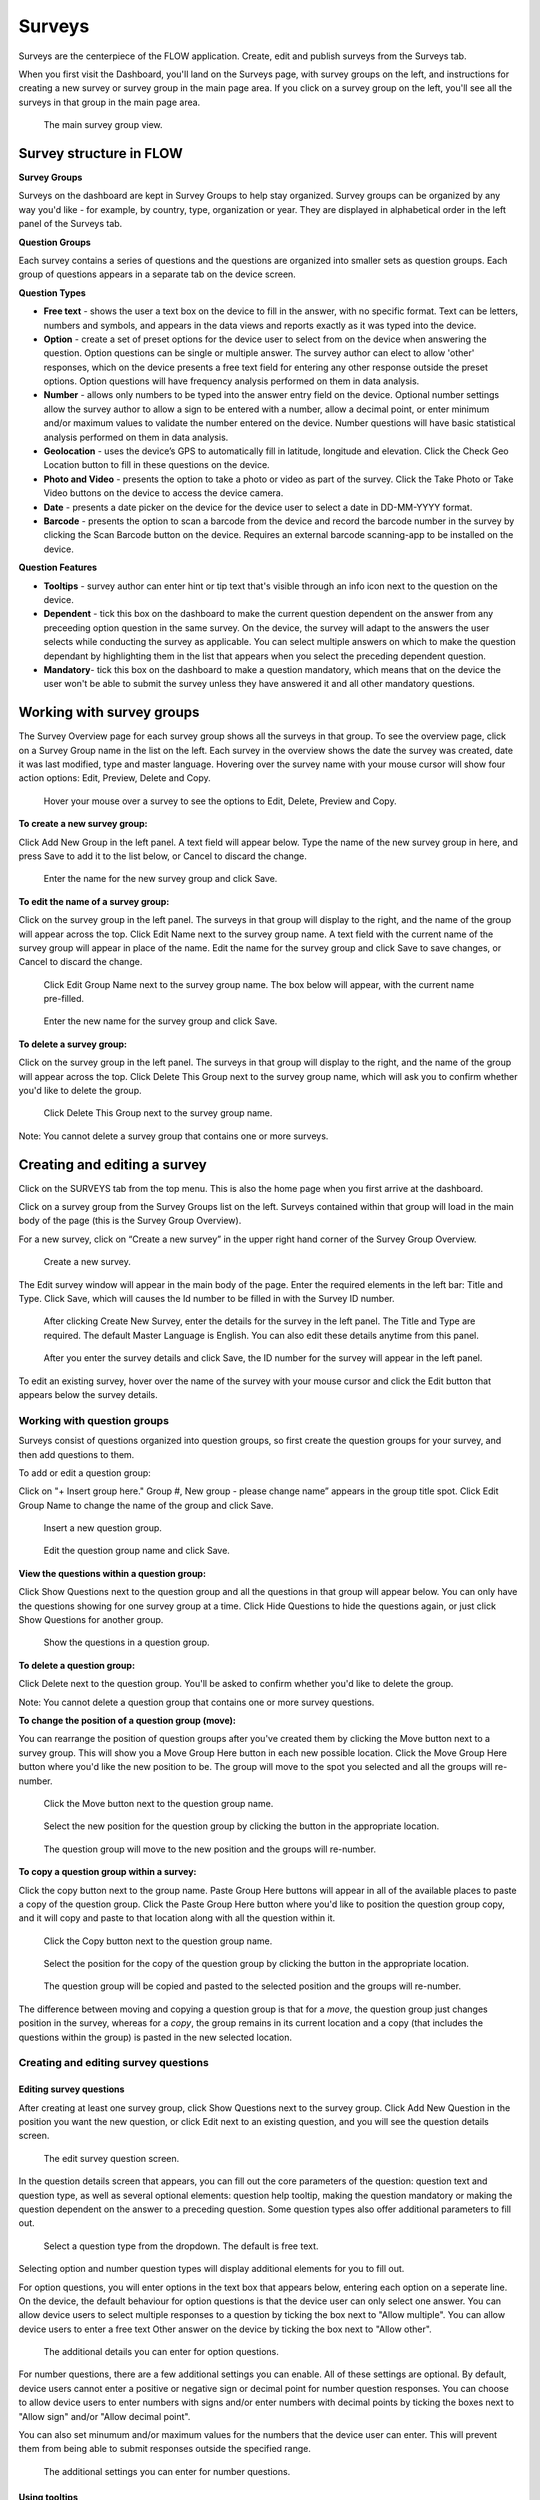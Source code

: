 Surveys
=======

Surveys are the centerpiece of the FLOW application. Create, edit and publish surveys from the Surveys tab. 

When you first visit the Dashboard, you'll land on the Surveys page, with survey groups on the left, and instructions for creating a new survey or survey group in the main page area. If you click on a survey group on the left, you'll see all the surveys in that group in the main page area.

 .. figure:: img/2-surveys_groupview.png
   :width: 600 px
   :alt: image of dashboard
   :align: center 

   The main survey group view.

Survey structure in FLOW
------------------------

**Survey Groups**

Surveys on the dashboard are kept in Survey Groups to help stay organized. Survey groups can be organized by any way you'd like - for example, by country, type, organization or year. They are displayed in alphabetical order in the left panel of the Surveys tab.

**Question Groups**

Each survey contains a series of questions and the questions are organized into smaller sets as question groups.  Each group of questions appears in a separate tab on the device screen. 

**Question Types**

* **Free text** - shows the user a text box on the device to fill in the answer, with no specific format. Text can be letters, numbers and symbols, and appears in the data views and reports exactly as it was typed into the device.
* **Option** - create a set of preset options for the device user to select from on the device when answering the question. Option questions can be single or multiple answer. The survey author can elect to allow 'other' responses, which on the device presents a free text field for entering any other response outside the preset options. Option questions will have frequency analysis performed on them in data analysis.
* **Number** - allows only numbers to be typed into the answer entry field on the device. Optional number settings allow the survey author to allow a sign to be entered with a number, allow a decimal point, or enter minimum and/or maximum values to validate the number entered on the device. Number questions will have basic statistical analysis performed on them in data analysis.
* **Geolocation** - uses the device’s GPS to automatically fill in latitude, longitude and elevation. Click the Check Geo Location button to fill in these questions on the device.
* **Photo and Video** - presents the option to take a photo or video as part of the survey. Click the Take Photo or Take Video buttons on the device to access the device camera.
* **Date** - presents a date picker on the device for the device user to select a date in DD-MM-YYYY format.
* **Barcode** - presents the option to scan a barcode from the device and record the barcode number in the survey by clicking the Scan Barcode button on the device. Requires an external barcode scanning-app to be installed on the device.

**Question Features**

* **Tooltips** - survey author can enter hint or tip text that's visible through an info icon next to the question on the device.
* **Dependent** - tick this box on the dashboard to make the current question dependent on the answer from any preceeding option question in the same survey. On the device, the survey will adapt to the answers the user selects while conducting the survey as applicable. You can select multiple answers on which to make the question dependant by highlighting them in the list that appears when you select the preceding dependent question.
* **Mandatory**- tick this box on the dashboard to make a question mandatory, which means that on the device the user won't be able to submit the survey unless they have answered it and all other mandatory questions.

Working with survey groups
--------------------------

The Survey Overview page for each survey group shows all the surveys in that group. To see the overview page, click on a Survey Group name in the list on the left. Each survey in the overview shows the date the survey was created, date it was last modified, type and master language. Hovering over the survey name with your mouse cursor will show four action options: Edit, Preview, Delete and Copy.

 .. figure:: img/2-surveys_highlightsurvey.png
   :width: 600 px
   :alt: image of dashboard
   :align: center 

   Hover your mouse over a survey to see the options to Edit, Delete, Preview and Copy.

**To create a new survey group:**

Click Add New Group in the left panel. A text field will appear below. Type the name of the new survey group in here, and press Save to add it to the list below, or Cancel to discard the change.

 .. figure:: img/2-surveys_createsurveygroup.png
   :width: 600 px
   :alt: image of dashboard
   :align: center 

   Enter the name for the new survey group and click Save.

**To edit the name of a survey group:**

Click on the survey group in the left panel. The surveys in that group will display to the right, and the name of the group will appear across the top. Click Edit Name next to the survey group name. A text field with the current name of the survey group will appear in place of the name. Edit the name for the survey group and click Save to save changes, or Cancel to discard the change.

 .. figure:: img/2-surveys_editsurveygroupname_button.png
   :width: 600 px
   :alt: image of dashboard
   :align: center 

   Click Edit Group Name next to the survey group name. The box below will appear, with the current name pre-filled.

 .. figure:: img/2-surveys_editsurveygroupname_entertext.png
   :width: 600 px
   :alt: image of dashboard
   :align: center 

   Enter the new name for the survey group and click Save.

**To delete a survey group:**

Click on the survey group in the left panel. The surveys in that group will display to the right, and the name of the group will appear across the top. Click Delete This Group next to the survey group name, which will ask you to confirm whether you'd like to delete the group.

 .. figure:: img/2-surveys_deletesurveygroup_button.png
   :width: 600 px
   :alt: image of dashboard
   :align: center 

   Click Delete This Group next to the survey group name. 

Note: You cannot delete a survey group that contains one or more surveys.


Creating and editing a survey
-----------------------------

Click on the SURVEYS tab from the top menu. This is also the home page when you first arrive at the dashboard.

Click on a survey group from the Survey Groups list on the left. Surveys contained within that group will load in the main body of the page (this is the Survey Group Overview). 

For a new survey, click on “Create a new survey” in the upper right hand corner of the Survey Group Overview. 

 .. figure:: img/2-surveys_createnewsurvey_button.png
   :width: 600 px
   :alt: image of dashboard
   :align: center 

   Create a new survey.

The Edit survey window will appear in the main body of the page. Enter the required elements in the left bar: Title and Type. Click Save, which will causes the Id number to be filled in with the Survey ID number.

 .. figure:: img/2-surveys_enternewsurveydetails.png
   :width: 600 px
   :alt: image of dashboard
   :align: center 

   After clicking Create New Survey, enter the details for the survey in the left panel. The Title and Type are required. The default Master Language is English. You can also edit these details anytime from this panel.
   
 .. figure:: img/2-surveys_versionnumber.png
   :width: 600 px
   :alt: image of dashboard
   :align: center 

   After you enter the survey details and click Save, the ID number for the survey will appear in the left panel.

To edit an existing survey, hover over the name of the survey with your mouse cursor and click the Edit button that appears below the survey details.

Working with question groups
~~~~~~~~~~~~~~~~~~~~~~~~~~~~

Surveys consist of questions organized into question groups, so first create the question groups for your survey, and then add questions to them.

To add or edit a question group:

Click on "+ Insert group here." Group #, New group - please change name” appears in the group title spot. Click Edit Group Name to change the name of the group and click Save. 

 .. figure:: img/2-surveys_insertquestiongroup_button.png
   :width: 600 px
   :alt: image of dashboard
   :align: center 

   Insert a new question group.
   
 .. figure:: img/2-surveys_editquestiongroupname.png
   :width: 600 px
   :alt: image of dashboard
   :align: center 

   Edit the question group name and click Save.

**View the questions within a question group:**

Click Show Questions next to the question group and all the questions in that group will appear below. You can only have the questions showing for one survey group at a time. Click Hide Questions to hide the questions again, or just click Show Questions for another group.

 .. figure:: img/2-surveys_showquestions.png
   :width: 600 px
   :alt: image of dashboard
   :align: center 

   Show the questions in a question group.

**To delete a question group:**

Click Delete next to the question group. You'll be asked to confirm whether you'd like to delete the group. 

Note: You cannot delete a question group that contains one or more survey questions.

**To change the position of a question group (move):**

You can rearrange the position of question groups after you've created them by clicking the Move button next to a survey group. This will show you a Move Group Here button in each new possible location. Click the Move Group Here button where you'd like the new position to be. The group will move to the spot you selected and all the groups will re-number.

 .. figure:: img/2-surveys_movequestiongroup_button.png
   :width: 600 px
   :alt: image of dashboard
   :align: center 

   Click the Move button next to the question group name.
   
 .. figure:: img/2-surveys_movequestiongroup.png
   :width: 600 px
   :alt: image of dashboard
   :align: center 

   Select the new position for the question group by clicking the button in the appropriate location.
   
 .. figure:: img/2-surveys_movequestiongroup_result.png
   :width: 600 px
   :alt: image of dashboard
   :align: center 

   The question group will move to the new position and the groups will re-number.

**To copy a question group within a survey:**

Click the copy button next to the group name. Paste Group Here buttons will appear in all of the available places to paste a copy of the question group. Click the Paste Group Here button where you'd like to position the question group copy, and it will copy and paste to that location along with all the question within it.

 .. figure:: img/2-surveys_copyquestiongroup_button.png
   :width: 600 px
   :alt: image of dashboard
   :align: center 

   Click the Copy button next to the question group name.
   
 .. figure:: img/2-surveys_copyquestiongroup.png
   :width: 600 px
   :alt: image of dashboard
   :align: center 

   Select the position for the copy of the question group by clicking the button in the appropriate location.
   
 .. figure:: img/2-surveys_copyquestiongroup_result.png
   :width: 600 px
   :alt: image of dashboard
   :align: center 

   The question group will be copied and pasted to the selected position and the groups will re-number.
   
The difference between moving and copying a question group is that for a *move*, the question group just changes position in the survey, whereas for a *copy*, the group remains in its current location and a copy (that includes the questions within the group) is pasted in the new selected location.

Creating and editing survey questions
~~~~~~~~~~~~~~~~~~~~~~~~~~~~~~~~~~~~~

Editing survey questions
++++++++++++++++++++++++

After creating at least one survey group, click Show Questions next to the survey group. Click Add New Question in the position you want the new question, or click Edit next to an existing question, and you will see the question details screen.

 .. figure:: img/2-surveys_editquestionscreen.png
   :width: 600 px
   :alt: image of dashboard
   :align: center 

   The edit survey question screen.

In the question details screen that appears, you can fill out the core parameters of the question: question text and question type, as well as several optional elements: question help tooltip, making the question mandatory or making the question dependent on the answer to a preceding question. Some question types also offer additional parameters to fill out.

 .. figure:: img/2-surveys_editquestion_qtypes.png
   :width: 600 px
   :alt: image of dashboard
   :align: center 

   Select a question type from the dropdown. The default is free text.
   
Selecting option and number question types will display additional elements for you to fill out. 

For option questions, you will enter options in the text box that appears below, entering each option on a seperate line. On the device, the default behaviour for option questions is that the device user can only select one answer. You can allow device users to select multiple responses to a question by ticking the box next to "Allow multiple". You can allow device users to enter a free text Other answer on the device by ticking the box next to "Allow other".

 .. figure:: img/2-surveys_editquestion_optiondetails.png
   :width: 600 px
   :alt: image of dashboard
   :align: center 

   The additional details you can enter for option questions.

For number questions, there are a few additional settings you can enable. All of these settings are optional. By default, device users cannot enter a positive or negative sign or decimal point for number question responses. You can choose to allow device users to enter numbers with signs and/or enter numbers with decimal points by ticking the boxes next to "Allow sign" and/or "Allow decimal point".

You can also set minumum and/or maximum values for the numbers that the device user can enter. This will prevent them from being able to submit responses outside the specified range.

 .. figure:: img/2-surveys_editquestion_numbersettings.png
   :width: 600 px
   :alt: image of dashboard
   :align: center 

   The additional settings you can enter for number questions.

Using tooltips
++++++++++++++

In the optional Question help tooltip text field, you can enter text that might help the device user complete this question. This will display to the device user as a small info icon that they can tap to see the tooltip.

Using dependent questions
+++++++++++++++++++++++++

You can build FLOW surveys that are adaptive to the answers provided by the respondent, so that the questions that appear on the device screen while the survey is being conducted will change according to the answers to previous questions. These are dependent questions.

Dependent questions operate on option questions that preceed the dependent question. 

To set a dependency, tick the box next to "Dependent" in the question detail screen. This will display a dropdown list that contains all the option questions that preceed the current question. Select the question upon which you want the current question to be dependent. The possible responses to that question will appear below. Tick the box next to the response, and the current question will only appear on the device if that response is selected. You can also select more than one response.

 .. figure:: img/2-surveys_editquestion_settingdependency.png
   :width: 600 px
   :alt: image of dashboard
   :align: center 

   Setting the dependent question.
   
 .. figure:: img/2-surveys_editquestion_settingdependencyresponse.png
   :width: 600 px
   :alt: image of dashboard
   :align: center 

   Setting the dependent question response.

When you are finished, click Save Question at the bottom of the question details screen, which will return you to the list of questions for that group and you can continue building or editing the survey. 


Previewing a survey
+++++++++++++++++++

At any point, you can preview a survey by clicking the preview button on the bottom of the left panel in Edit survey, or from the Survey Overview by hovering over the name of the survey with your mouse cursor and clicking Preview under the survey details.

 .. figure:: img/2-surveys_preview_survey.png
   :width: 600 px
   :alt: image of dashboard
   :align: center 

   The Preview button from the survey screen.
   
 .. figure:: img/2-surveys_preview_surveygroup.png
   :width: 600 px
   :alt: image of dashboard
   :align: center 

   The Preview button from the survey group screen.

The survey preview shows you the survey as it currently stands. It will show you all of the questions in the survey, but if you begin to fill it out and there are dependent questions, the survey display will adapt to the responses. Any responses filled in the preview screen will be discarded when you close the preview window.

 .. figure:: img/2-surveys_preview_pop.png
   :width: 600 px
   :alt: image of dashboard
   :align: center 

   A survey preview.


Publishing a survey
-------------------

When you are ready to make a survey available to a set of devices, you'll need to publish it. Up until this point, you can use Save to store all your changes. Click Publish at the bottom of the left panel in Edit Survey to publish the survey and make it available for assigning to devices. You can see the publishing status of the survey in the left panel of the Edit survey screen.

 .. figure:: img/2-surveys_publish_button.png
   :width: 600 px
   :alt: image of dashboard
   :align: center 

   The publish survey button.

Clicking publish displays a pop up window: “Publishing survey: The survey has been published. Please consult the messages tab to see if the publishing has succeeded. This may take a few minutes.” Click OK to dismiss the pop-up.

 .. figure:: img/2-surveys_publish_pop.png
   :width: 600 px
   :alt: image of dashboard
   :align: center 

   After you click publish, a pop up window displays telling you to check the Messages page to confirm that they survey successfully published.

Click the MESSAGES tab from the top menu to move over to the Messages page to confirm survey publishing. Within a few minutes, an entry in the Messages table should appear with the information for the survey just published (Date, Survey ID, Survey, Type, Message, User [will be blank]).

 .. figure:: img/2-surveys_publish_messages.png
   :width: 600 px
   :alt: image of dashboard
   :align: center 

   The confirmation message in the Messages table that the survey has been published.

When you return to the Edit survey screen, you'll see the version number of the survey in the left panel.

 .. figure:: img/2-surveys_publish_published.png
   :width: 600 px
   :alt: image of dashboard
   :align: center 

   Returning to the Edit survey page once it has been published, you'll see the version number appear or advance, and the status will change to "Published".

Copying a Survey
----------------

Hover your mouse over the name of the survey you'd like to copy, and click the Copy button under the survey details.

 .. figure:: img/2-surveys_copy_button.png
   :width: 600 px
   :alt: image of dashboard
   :align: center 

   The copy button for a survey.

This will bring up a window where you can enter the new name of the copied version of the survey and select the destination survey group. If you don't make a selection for the destination, the survey will copy into the current group. 

 .. figure:: img/2-surveys_copy_pop.png
   :width: 600 px
   :alt: image of dashboard
   :align: center 

   When you click Copy, you can specify the new name and survey group location for the survey. The default is [survey name] (copy) into the current survey group.
   
When you return to the survey group view where you selected to copy the survey, you'll see it in the group.

 .. figure:: img/2-surveys_copy_result.png
   :width: 600 px
   :alt: image of dashboard
   :align: center 

   A survey that has been copied into the same survey group.

Deleting a Survey
-----------------

To delete a survey, hover your mouse cursor over the survey name in the Survey Overview and click Delete. You will be asked to confirm whether you want to delete the survey.

Note: You cannot delete a survey that contains one or more questions, or that has had any data collected with it.

Manage Notifications
--------------------

Notifications are event-based messages about FLOW survey activity sent to you via email. They are set at the survey level, and can be sent to any valid email address, regardless of whether the email address belongs to a registered FLOW user.

Notifications are either tied to certain events (survey approval, survey submission) or run at set intervals (nightly raw data report if new data has been submitted).

**To set up notifcations:**

From the left panel of the Edit Survey screen, click on "+ Manage Notifications". This will bring up a screen where you can enter the details of each notification.

 .. figure:: img/2-surveys_managenotifications_button.png
   :width: 600 px
   :alt: image of dashboard
   :align: center 

   The Manage Notifications button.
   
 .. figure:: img/2-surveys_managenotifications.png
   :width: 600 px
   :alt: image of dashboard
   :align: center 

   Enter the notification details: email address, event type, option type and expiration date; and click Add.

Enter the recipient's email address, select an Event type, Option and expiration date. Click Add and you will see the details appear below.

 .. figure:: img/2-surveys_managenotifications_result.png
   :width: 600 px
   :alt: image of dashboard
   :align: center 

   The notification details appear below after you click Add.

**Email** - the email address to which the notification should be sent. Does not need to be a registered FLOW user.

**Event**

* Raw data reports (nightly) - generates and sends a raw data report each night if new data are submitted for the survey
* Survey submission - send a notifcation each time a survey is submitted from the field (note: this can product a high volume of emails) 
* Survey approval - send a notification each time a survey is approved

**Option** - choose whether to include a download link in the email, or to send any file as an attachment

**Expires** - choose the end date for notification. After this date the user will no longer receive emails for the selected survey event.

If you want multiple event notifications sent to the same user, you must enter them individually.

To delete a notification, locate it in the list of existing notifications and click Remove. To return to the Edit Survey screen, click Close Notifications.


Manage Translations
-------------------

FLOW allows users to enter alternate translations for surveys on the dashboard, and then make those available on the Field Survey app. This allows data collectors in the field to conduct surveys in their local language.

Survey translations work in the FLOW dashboard version 1.6.0 and higher, and FLOW field survey app version 1.11.0 and higher. Akvo updates your dashboard automatically, but you need to update your field survey app to the latest version to use translations and other new features. If you don’t update the app, you’ll still be able to enter translations on the dashboard, but you won’t see them when you access the languages list on the field survey app.

 .. figure:: img/2-surveys_translationsurveyplusphone.jpg
   :width: 600 px
   :alt: image of dashboard
   :align: center 

   Survey translations in Akvo FLOW.

To build survey translations into a FLOW survey, you follow the same core workflow, but will use the Master Language and Manage Translations tools in the left panel of the Edit Survey screen.

The elements that will show their translations on the device are the question text, option question answers and tooltips. The translations of the survey title, survey description and question group names aren't available on the device yet.

Every survey will have a master language. This is the language in which you will first create the survey, and the language in which you will view and edit data in reports, charts and maps. The default is English if you don’t make another selection when you are initially building the survey.

There are 181 languages available in the language list, but any language with a non-Roman alphabet or any language that reads anything other than left-to-right is experimental at this point. We are working actively with partners to build greater compatibility for different character sets.

**To create and publish a survey with one or more translations:**

From the SURVEYS tab, select a survey group from the left panel in which you’d like to create a new survey for translation, or chose a survey group with an existing survey to which you’d like to add a translation. Once inside the group, click Create New Survey in the upper right or click Edit under the existing survey.

If it’s a new survey, in the Edit survey panel that appears on the left, enter a title for the survey and select a type (both required). Here is where you set the master language for the survey: if you want to change it to something other than English (the default) do that from the MASTER LANGUAGE dropdown. You should not change the master language after you’ve begun to collect data with the survey, so make sure your selection is correct.

 .. figure:: img/2-surveys_managetranslations_button.png
   :width: 600 px
   :alt: image of dashboard
   :align: center 

   To work with survey translations, first set the Master Language, then click +Manage Translations.
   
Click Save at the bottom of the left panel. You’ll see a number appear next to ID Number in the left panel after you do this. This is the survey ID.

If you are creating a new survey, you’ll create question groups, and then add questions to them. If not, you’ll simply enter translations for the existing questions.

First complete and save the survey in the master language. When you are satisfied, click the “+ MANAGE TRANSLATIONS” button in the left panel. This will bring up the Survey translation screen for the survey. Here you can add one or more translations to your survey. Along the top you’ll see the default (master) language, the existing translations (if you’ve created any) and an ADD NEW TRANSLATION dropdown. Below, you’ll see the master survey details on the left, and the details for the translation on the right, with text boxes to enter a translation for each item.

 .. figure:: img/2-surveys_translationscreen.png
   :width: 600 px
   :alt: image of dashboard
   :align: center 

   The screen for entering and managing survey translations.
   
Select a language from the ADD NEW TRANSLATION dropdown along the top of the Survey translation section. Two buttons, ADD and CANCEL, will appear to the right of the dropdown when you do this. Click ADD to proceed with entering a translation for that language. “Survey details in [selected language]” will appear as the heading for the right-hand translation section.

Enter translations for each survey question, tooltip, and question option (if it’s an option question). The translations for survey title, survey description and question group name will not be visible on the device in this version, but they will be in future versions, so you can enter them as well.

To save as you are working, click SAVE AND CONTINUE at the bottom of the window. To save and return to the master survey screen, click SAVE AND CLOSE. You can always revisit the translation screen by clicking the “+ MANAGE TRANSLATIONS” button from the left panel of the Edit survey section. You can also add multiple translations to a single survey by selecting another language from the Add New Translation dropdown and clicking ADD.

When you have completed the translation(s) of your survey, from the bottom left panel, click Publish. This will display a pop-up window confirming your survey has been published, and instructing to you visit the MESSAGES tab to confirm when this is complete. If you have any unsaved changes, you will first see a warning to Save first.

Once the survey has been published, create a new survey assignment specifying the new survey and all devices that should receive it.

Read about conducting surveys using translations in the device section [link to fieldapp/5-conducting-surveys.rst]

**Check data on the dashboard and run reports**

Once you have submitted data from the device, return to the dashboard and visit the DATA tab. From the Inspect Data table, you will see a live feed of the data submitted from all devices connected to your FLOW dashboard.

To view an individual data record, click Edit from the Action column on the far right of the Inspect Data table. Here you will see the questions and data you submitted in the master language of your survey. Free text answers will of course appear however they were typed into the device.

To run a data report for your survey, go to the REPORTS tab and to the Export Reports section. Select the survey group that contains your survey from the Select Survey Group dropdown, and then select your survey from the Select Survey dropdown once it populates with the surveys from the selected survey group.

Click the Raw Data Report button. The Loading icon will appear while your report runs. Depending on which browser you are using, the browser will notify you when the report is ready. Open it in Excel and you will see all the questions and data submitted to date in the master language of your test survey. The data do not currently export in any of the translations, only in the master language.








